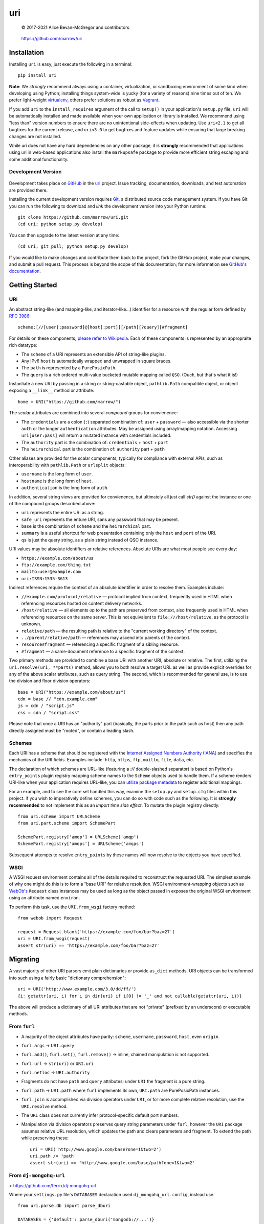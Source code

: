 ===
uri
===

    © 2017-2021 Alice Bevan-McGregor and contributors.

..

    https://github.com/marrow/uri

..

    |latestversion| |ghtag| |downloads| |masterstatus| |mastercover| |masterreq| |ghwatch| |ghstar|


Installation
============

Installing ``uri`` is easy, just execute the following in a terminal::

    pip install uri

**Note:** We *strongly* recommend always using a container, virtualization, or sandboxing environment of some kind when
developing using Python; installing things system-wide is yucky (for a variety of reasons) nine times out of ten.  We
prefer light-weight `virtualenv <https://virtualenv.pypa.io/en/latest/virtualenv.html>`__, others prefer solutions as
robust as `Vagrant <http://www.vagrantup.com>`__.

If you add ``uri`` to the ``install_requires`` argument of the call to ``setup()`` in your application's
``setup.py`` file, ``uri`` will be automatically installed and made available when your own application or
library is installed.  We recommend using "less than" version numbers to ensure there are no unintentional
side-effects when updating.  Use ``uri<2.1`` to get all bugfixes for the current release, and
``uri<3.0`` to get bugfixes and feature updates while ensuring that large breaking changes are not installed.

While uri does not have any hard dependencies on any other package, it is **strongly** recommended that applications
using uri in web-based applications also install the ``markupsafe`` package to provide more efficient string escaping and
some additional functionality.


Development Version
-------------------

    |developstatus| |developcover| |ghsince| |issuecount| |ghfork|

Development takes place on `GitHub <https://github.com/>`__ in the `uri
<https://github.com/marrow/uri/>`__ project.  Issue tracking, documentation, downloads, and test automation
are provided there.

Installing the current development version requires `Git <http://git-scm.com/>`__, a distributed source code management
system.  If you have Git you can run the following to download and *link* the development version into your Python
runtime::

    git clone https://github.com/marrow/uri.git
    (cd uri; python setup.py develop)

You can then upgrade to the latest version at any time::

    (cd uri; git pull; python setup.py develop)

If you would like to make changes and contribute them back to the project, fork the GitHub project, make your changes,
and submit a pull request.  This process is beyond the scope of this documentation; for more information see
`GitHub's documentation <http://help.github.com/>`_.


Getting Started
===============


URI
---

An abstract string-like (and mapping-like, and iterator-like...) identifier for a resource with the regular form
defined by `RFC 3986 <http://pretty-rfc.herokuapp.com/RFC3986>`_::

    scheme:[//[user[:password]@]host[:port]][/path][?query][#fragment]

For details on these components, `please refer to Wikipedia
<https://en.wikipedia.org/wiki/Uniform_Resource_Identifier#Syntax>`__. Each of these components is represented by an
appropraite rich datatype:

* The ``scheme`` of a URI represents an extensible API of string-like plugins.
* Any IPv6 ``host`` is automatically wrapped and unwrapped in square braces.
* The ``path`` is represented by a ``PurePosixPath``.
* The ``query`` is a rich ordered multi-value bucketed mutable mapping called ``QSO``. (Ouch, but that's what it is!)

Instantiate a new URI by passing in a string or string-castable object, ``pathlib.Path`` compatible object, or object
exposing a ``__link__`` method or attribute::

    home = URI("https://github.com/marrow/")

The *scalar* attributes are combined into several *compound* groups for convienence:

* The ``credentials`` are a colon (``:``) separated combination of: ``user`` + ``password`` — also accessible via the
  shorter ``auth`` or the longer ``authentication`` attributes. May be assigned using array/mapping notation.
  Accessing ``uri[user:pass]`` will return a mutated instance with credentials included.
* The ``authority`` part is the combination of: ``credentials`` + ``host`` + ``port``
* The ``heirarchical`` part is the combination of: ``authority`` part + ``path``

Other aliases are provided for the scalar components, typically for compliance with external APIs, such as
interoperability with ``pathlib.Path`` or ``urlsplit`` objects:

* ``username`` is the long form of ``user``.
* ``hostname`` is the long form of ``host``.
* ``authentication`` is the long form of ``auth``.

In addition, several string views are provided for convienence, but ultimately all just call `str()` against the
instance or one of the compound groups described above:

* ``uri`` represents the entire URI as a string.
* ``safe_uri`` represents the enture URI, sans any password that may be present.
* ``base`` is the combination of ``scheme`` and the ``heirarchical`` part.
* ``summary`` is a useful shortcut for web presentation containing only the ``host`` and ``port`` of the URI.
* ``qs`` is just the query string, as a plain string instead of QSO instance.

URI values may be absolute identifiers or relative references. Absolute URIs are what most people see every day:

* ``https://example.com/about/us``
* ``ftp://example.com/thing.txt``
* ``mailto:user@example.com``
* ``uri:ISSN:1535-3613``

Indirect references require the context of an absolute identifier in order to resolve them. Examples include:

* ``//example.com/protocol/relative`` — protocol implied from context, frequently used in HTML when referencing
  resources hosted on content delivery networks.
* ``/host/relative`` — all elements *up to* the path are preserved from context, also frequently used in HTML when
  referencing resources on the same server. This is not equivalent to ``file:///host/relative``, as the protocol is
  unknown.
* ``relative/path`` — the resulting path is relative to the "current working directory" of the context.
* ``../parent/relative/path`` — references may ascend into parents of the context.
* ``resource#fragment`` — referencing a specific fragment of a sibling resource.
* ``#fragment`` — a same-document reference to a specific fragment of the context.

Two primary methods are provided to combine a base URI with another URI, absolute or relative.  The first, utilizing
the ``uri.resolve(uri, **parts)`` method, allows you to both resolve a target URL as well as provide explicit
overrides for any of the above scalar attributes, such as query string. The second, which is recommended for general
use, is to use the division and floor division operators::

    base = URI("https://example.com/about/us")
    cdn = base // "cdn.example.com"
    js = cdn / "script.js"
    css = cdn / "script.css"

Please note that once a URI has an "authority" part (basically, the parts prior to the path such as host) then any
path directly assigned must be "rooted", or contain a leading slash.


Schemes
-------

Each URI has a scheme that should be registered with the `Internet Assigned Numbers Authority (IANA)
<https://en.m.wikipedia.org/wiki/Internet_Assigned_Numbers_Authority>`_ and specifies the mechanics of the URI
fields. Examples include: ``http``, ``https``, ``ftp``, ``mailto``, ``file``, ``data``, etc.

The declaration of which schemes are URL-like (featuring a `://` double-slashed separator) is based on Python's
``entry_points`` plugin registry mapping scheme names to the ``Scheme`` objects used to handle them. If a scheme
renders URI-like when your application requires URL-like, you can `utilize package metadata
<https://packaging.python.org/guides/creating-and-discovering-plugins/#using-package-metadata>`_ to register
additional mappings.

For an example, and to see the core set handled this way, examine the ``setup.py`` and ``setup.cfg`` files within this
project. If you wish to imperatively define schemes, you can do so with code such as the following. It is **strongly
recommended** to not implement this as an *import time side effect*. To mutate the plugin registry directly::

    from uri.scheme import URLScheme
    from uri.part.scheme import SchemePart
    
    SchemePart.registry['amqp'] = URLScheme('amqp')
    SchemePart.registry['amqps'] = URLScheme('amqps')

Subsequent attempts to resolve ``entry_points`` by these names will now resolve to the objects you have specified.


WSGI
----

A WSGI request environment contains all of the details required to reconstruct the requested URI. The simplest example
of why one might do this is to form a "base URI" for relative resolution. WSGI environment-wrapping objects such as
`WebOb's <https://webob.org>`_ ``Request`` class instances may be used as long as the object passed in exposes the
original WSGI environment using an attribute named ``environ``.

To perform this task, use the ``URI.from_wsgi`` factory method::

    from webob import Request

    request = Request.blank('https://example.com/foo/bar?baz=27')
    uri = URI.from_wsgi(request)
    assert str(uri) == 'https://example.com/foo/bar?baz=27'


Migrating
=========

A vast majority of other URI parsers emit plain dictionaries or provide ``as_dict`` methods. URI objects can be
transformed into such using a fairly basic "dictionary comprehension"::

    uri = URI('http://www.example.com/3.0/dd/ff/')
    {i: getattr(uri, i) for i in dir(uri) if i[0] != '_' and not callable(getattr(uri, i))}

The above will produce a dictionary of all URI attributes that are not "private" (prefixed by an underscore) or
executable methods.


From ``furl``
-------------

* A majority of the object attributes have parity: ``scheme``, ``username``, ``password``, ``host``, even ``origin``.
* ``furl.args`` -> ``URI.query``
* ``furl.add()``, ``furl.set()``, ``furl.remove()`` -> inline, chained manipulation is not supported.
* ``furl.url`` -> ``str(uri)`` or ``URI.uri``
* ``furl.netloc`` -> ``URI.authority``
* Fragments do not have ``path`` and ``query`` attributes; under ``URI`` the fragment is a pure string.
* ``furl.path`` -> ``URI.path`` where ``furl`` implements its own, ``URI.path`` are PurePosixPath instances.
* ``furl.join`` is accomplished via division operators under ``URI``, or for more complete relative resolution, use
  the ``URI.resolve`` method.
* The ``URI`` class does not currently infer protocol-specific default port numbers.
* Manipulation via division operators preserves query string parameters under ``furl``, however the ``URI`` package
  assumes relative URL resolution, which updates the path and clears parameters and fragment. To extend the path while
  preserving these::
  
      uri = URI('http://www.google.com/base?one=1&two=2')
      uri.path /= 'path'
      assert str(uri) == 'http://www.google.com/base/path?one=1&two=2'


From ``dj-mongohq-url``
-----------------------

> https://github.com/ferrix/dj-mongohq-url

Where your ``settings.py`` file's ``DATABASES`` declaration used ``dj_mongohq_url.config``, instead use::

    from uri.parse.db import parse_dburi
    
    DATABASES = {'default': parse_dburi('mongodb://...')}


From ``django-url-tools``
-------------------------

> https://bitbucket.org/monwara/django-url-tools

The majority of the ``UrlHelper`` attributes are directly applicable to ``URI`` instances, occasionally with minor
differences, typically of naming. The differences are documented here, and "template tags" and "filters" are not
provided for.

* Where ``UrlHelper.path`` are plain strings, ``URI.path`` attributes are `PurePosixPath
  <https://docs.python.org/3/library/pathlib.html#pure-paths>_` instances which support typecasting to a string if
  needed.

* ``UrlHelper.query_dict`` and ``UrlHelper.query`` are replaced with the dict-like ``URI.query`` attribute.

* ``UrlHelper.query_string`` is shortened to ``URI.qs``, additionally, the object retrieved when accessing ``query``
  may be cast to a string as per the rich path representation.

* ``UrlHelper.get_full_path`` -- equivalent to the ``URI.resource`` compound, combining path, query string, and
  fragment identifier.

* ``UrlHelper.get_full_quoted_path`` -- alternative currently not provided.

* There are no direct equivalents provided for:

  * ``UrlHelper.hash`` is **not** provided due to FIPS-unsafe dependence on MD5.
  * ``UrlHelper.get_query_string`` -- encoding is handled automatically.
  * ``UrlHelper.get_query_data`` -- this helper for subclass inheritance is not provided.
  * ``UrlHelper.update_query_data`` -- manipulate the query directly using ``URI.query.update``.
  * ``UrlHelper.overload_params`` -- can be accomplished using modern dictionary merge literal syntax.
  * ``UrlHelper.toggle_params`` -- this seems an unusual use case, and can be resolved similarly to the last.
  * ``UrlHelper.get_path`` -- unnecessary, access ``URI.path`` directly.
  * ``UrlHelper.del_param`` and ``UrlHelper.del_params`` -- just utilize the ``del`` keyword (or ``pop`` method) on/of
    the ``URI.query`` attribute.


From ``url2vapi``
-----------------

> https://github.com/Drachenfels/url2vapi

Where ``url2vapi`` provides a dictionary of parsed URL components, with some pattern-based extraction of API metadata,
``URI`` provides a rich object with descriptor attributes. Version parsing can be accomplished by extracting the
relevant path element and parsing it::

    from pkg_resources import parse_version
    from uri import URI
    
    url = 'http://www.example.com/3.0/dd/ff/'
    uri = URI(url)
    version = parse_version(uri.path.parts[1])

The ``ApiUrl`` class otherwise offers no functionality. The minimal "data model" provided only accounts for:

* ``protocol`` -> ``scheme``
* ``port`` is common, though URI port numbers are stored as integers, not strings.
* ``domain`` -> ``host``
* ``remainder`` does not have an equivalent; there are several compound getters which may provide similar results.
* ``kwargs`` also has no particular equivalent. URI instances are not "arbitrarily extensible".
* Parsing of URL "parameters" incorrectly assume these are exclusive to the referenced resource, as per query string
  arguments, when each path element may have its own distinct parameters. The difference between::
  
      https://example.com/foo/bar/baz?prop=27
      https://example.com/foo/bar/baz;prop=27
  
  And::
  
      https://example.com/foo;prop=27/bar/baz;prop=27
      https://example.com/foo/bar;prop=27/baz
      https://example.com/foo/bar/baz;prop=27


From ``url-parser``
-------------------

* ``protocol`` -> ``scheme``
* ``www`` has no equivalent; check for ``URI.host.startswith('www.')`` instead.
* ``sub_domain`` has no equivalent; parse/split ``URI.host`` instead.
* ``domain`` -> ``host``
* ``top_domain`` has no equivalent; as per ``sub_domain``.
* ``dir`` -> ``path``
* ``file`` -> ``path``
* ``fragment`` is unchanged.
* ``query`` -> ``qs`` for the string form, ``query`` for a rich ``QSO`` instance interface.


From ``purl``
-------------

There may be a noticeable trend arising from several sections of "migrating from". Many seem to have accessor or
manipulation **methods** to mutate the object, rather than utilizing native data type interactions, this one does not
buck the trend. Additionally, many of the "attributes" of ``Purl`` are provided as invokable getter/setter methods,
not as static attributes nor automatic properties. In this comparison, attributes trailed by parenthesis are actually
methods, if ``[value]`` may be passed, the method is also the setter. Lastly, it provides its own ``InvalidUrlError``
which does not subclass ``ValueError``.

The result is a bit of a hodgepodge API that feels more at home in Java.

* ``Purl.query`` is a plain dictionary attribute, not a getter method. Now a rich dict-like ``QSO`` object.
* ``Purl.querystring()`` -> ``URI.qs`` -- pure getter method in ``Purl``.
* ``Purl.add_query()`` and ``Purl.delete_query()`` -- just manipulate ``URI.query`` as a dictionary.
* An alternative to ``param`` for manipulation of path parameters is not provided, as these are protocol-defined.
* ``Purl.protocol([value])`` -> ``URI.scheme``
* ``Purl.hostname([value])`` -> ``URI.host``
* ``Purl.port([value])`` -> ``URI.port``
* ``Purl.path([value])`` -> ``URI.path``
* "Parameter expansion" (which is unrelated to actual URI path element parameters) is not currently supported;
  recommended to simply use f-strings or ``str.format`` as appropriate. As curly braces have no special meaning to
  ``URI``, you may populate these within one for later ``str(uri).format(...)`` interpolation.


From ``url``
------------

The ``url`` package bundles Cython auto-generated C++ extensions. I do not understand why.

It's nearly 16,000 lines of code.

Sixteen thousand.

A number of attributes are common such as ``scheme``, ``host``, ``hostname``, ``port``, etc.

* ``URL.pld`` and ``URL.tld`` are left as an exercise for the reader.
* ``URL.params`` is not currently implemented.
* ``URL.query`` -> ``URI.qs`` with ``URI.query`` providing a rich dict-like interface.
* ``URL.unicode`` and ``URL.utf8`` are unimplemented. Native ``URI`` storage is Unicode, it's up to you to encode.
* ``URL.strip()`` is unnecessary under ``URI``; empty query strings, fragments, etc., naturally will not have
  dividers. What many might consider to be an "invalid" query string often are not; an encoding for HTTP key-value
  pairs is suggested for the HTTP scheme, however everything after the ``?`` is just a single string, up to server-
  side interpretation. ``?????a=1`` is "perfectly fine".
* Re-ordering of query string parameters is not implemented; the need is dubious at this level.
* ``URL.deparam()`` may be implemented by using `del` to remove known query string arguments, or using the ``pop()``
  method to safely remove arguments that may only be conditionally present, while avoiding exceptions.
* ``URL.abspath()`` is not currently implemented; to be implemented within ``URI.resolve()``.
* ``URL.unescape()`` is not currently implemented.
* ``URL.relative()`` may be implemented more succinctly using division operators, e.g. ``base / target``. This also
  supports HTTP reference protocol-relative resolution using the floor division operator, e.g. ``base // target``.
* ``URL.punycode()`` and ``URL.unpunycode()`` are not implemented, as the goal is for Unicode to be natively/naturally
  supported with Punycode encoding automatic at instantiation and serialization to string time.



Version History
===============

Version 3.0.0
-------------

* Improved documentation, notably, incorporated the imperative registration of schemes example from `#14
  <https://github.com/marrow/uri/issues/14#issuecomment-667567337>`_.
* Removed legacy Python 2 support adaptions.
* Removed Python 3 support less than Python 3.6 due to type annotation syntax changes.
* Updated ABC import path references to correct Python 3.9 warnings.
* Added syntax sugar for assignment of URI authentication credentials by returning a mutated instance when sliced. `#10
  <https://github.com/marrow/uri/issues/10>`_
* Additional ``__slots__`` declarations to improve memory efficiency.
* Added RFC example relative resolutions as tests; we are a compatible resolver, not a strict one.
* Added ability to construct a URI from a populated WSGI request environment to reconstruct the requested URI. WebOb
  added as a testing dependency to cover this feature. `#13 <https://github.com/marrow/uri/issues/13>`_
* Migrated from Travis-CI to GitHub Actions for test runner automation.
* Added a significant number of additional pre-registered URL-like (``://``) schemes, based on Wikipedia references.


Version 2.0.1
-------------

* Added non-standard `resource` compound view.
* Removed Python 3.3 support, added 3.7, removed deprecated testing dependency.
* Scheme objects hash as per their string representation. `#5 <https://github.com/marrow/uri/issues/5>`_
* Dead code clean-up.
* Additional tests covering previously uncovered edge cases, such as assignment to a compound view property.
* Restrict assignment of rootless paths (no leading `/`) if an authority part is already present. `#8
  <https://github.com/marrow/uri/issues/8>`_
* Enable handling of the following schemes as per URL (colon + double slash):
	* sftp
	* mysql
	* redis
	* mongodb


Version 2.0
-----------

* Extraction of the ``URIString`` object from Marrow Mongo.


Version 1.0
-----------

* Original package by Jacob Kaplan-Moss. Copyright 2008 and released under the BSD License.


License
=======

The URI package has been released under the MIT Open Source license.

The MIT License
---------------

Copyright © 2017-2021 Alice Bevan-McGregor and contributors.

Permission is hereby granted, free of charge, to any person obtaining a copy of this software and associated
documentation files (the “Software”), to deal in the Software without restriction, including without limitation the
rights to use, copy, modify, merge, publish, distribute, sublicense, and/or sell copies of the Software, and to permit
persons to whom the Software is furnished to do so, subject to the following conditions:

The above copyright notice and this permission notice shall be included in all copies or substantial portions of the
Software.

THE SOFTWARE IS PROVIDED “AS IS”, WITHOUT WARRANTY OF ANY KIND, EXPRESS OR IMPLIED, INCLUDING BUT NOT LIMITED TO THE
WARRANTIES OF MERCHANTABILITY, FITNESS FOR A PARTICULAR PURPOSE AND NON-INFRINGEMENT. IN NO EVENT SHALL THE AUTHORS OR
COPYRIGHT HOLDERS BE LIABLE FOR ANY CLAIM, DAMAGES OR OTHER LIABILITY, WHETHER IN AN ACTION OF CONTRACT, TORT OR
OTHERWISE, ARISING FROM, OUT OF OR IN CONNECTION WITH THE SOFTWARE OR THE USE OR OTHER DEALINGS IN THE SOFTWARE.

.. |ghwatch| image:: https://img.shields.io/github/watchers/marrow/uri.svg?style=social&label=Watch
    :target: https://github.com/marrow/uri/subscription
    :alt: Subscribe to project activity on Github.

.. |ghstar| image:: https://img.shields.io/github/stars/marrow/uri.svg?style=social&label=Star
    :target: https://github.com/marrow/uri/subscription
    :alt: Star this project on Github.

.. |ghfork| image:: https://img.shields.io/github/forks/marrow/uri.svg?style=social&label=Fork
    :target: https://github.com/marrow/uri/fork
    :alt: Fork this project on Github.

.. |masterstatus| image:: http://img.shields.io/travis/marrow/uri/master.svg?style=flat
    :target: https://travis-ci.org/marrow/uri/branches
    :alt: Release build status.

.. |mastercover| image:: http://img.shields.io/codecov/c/github/marrow/uri/master.svg?style=flat
    :target: https://codecov.io/github/marrow/uri?branch=master
    :alt: Release test coverage.

.. |masterreq| image:: https://img.shields.io/requires/github/marrow/uri.svg
    :target: https://requires.io/github/marrow/uri/requirements/?branch=master
    :alt: Status of release dependencies.

.. |developstatus| image:: http://img.shields.io/travis/marrow/uri/develop.svg?style=flat
    :target: https://travis-ci.org/marrow/uri/branches
    :alt: Development build status.

.. |developcover| image:: http://img.shields.io/codecov/c/github/marrow/uri/develop.svg?style=flat
    :target: https://codecov.io/github/marrow/uri?branch=develop
    :alt: Development test coverage.

.. |developreq| image:: https://img.shields.io/requires/github/marrow/uri.svg
    :target: https://requires.io/github/marrow/uri/requirements/?branch=develop
    :alt: Status of development dependencies.

.. |issuecount| image:: http://img.shields.io/github/issues-raw/marrow/uri.svg?style=flat
    :target: https://github.com/marrow/uri/issues
    :alt: Github Issues

.. |ghsince| image:: https://img.shields.io/github/commits-since/marrow/uri/2.0.0.svg
    :target: https://github.com/marrow/uri/commits/develop
    :alt: Changes since last release.

.. |ghtag| image:: https://img.shields.io/github/tag/marrow/uri.svg
    :target: https://github.com/marrow/uri/tree/2.0.0
    :alt: Latest Github tagged release.

.. |latestversion| image:: http://img.shields.io/pypi/v/uri.svg?style=flat
    :target: https://pypi.python.org/pypi/uri
    :alt: Latest released version.

.. |downloads| image:: http://img.shields.io/pypi/dw/uri.svg?style=flat
    :target: https://pypi.python.org/pypi/uri
    :alt: Downloads per week.

.. |cake| image:: http://img.shields.io/badge/cake-lie-1b87fb.svg?style=flat
